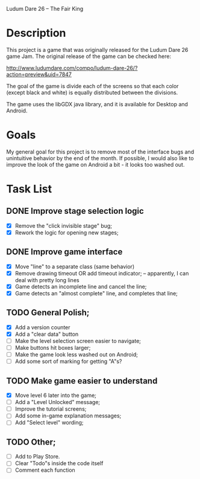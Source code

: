Ludum Dare 26 -- The Fair King

* Description

This project is a game that was originally released for the Ludum Dare
26 game Jam.  The original release of the game can be checked here:

http://www.ludumdare.com/compo/ludum-dare-26/?action=preview&uid=7847

The goal of the game is divide each of the screens so that each color
(except black and white) is equally distributed between the divisions.

The game uses the libGDX java library, and it is available for Desktop
and Android.

* Goals

My general goal for this project is to remove most of the interface
bugs and unintuitive behavior by the end of the month. If possible, I
would also like to improve the look of the game on Android a bit - it
looks too washed out.

* Task List
** DONE Improve stage selection logic
- [X] Remove the "click invisible stage" bug;
- [X] Rework the logic for opening new stages; 

** DONE Improve game interface
- [X] Move "line" to a separate class (same behavior)
- [X] Remove drawing timeout OR add timeout indicator; -- apparently, I can deal with pretty long lines
- [X] Game detects an incomplete line and cancel the line;
- [X] Game detects an "almost complete" line, and completes that line;

** TODO General Polish;
- [X] Add a version counter
- [X] Add a "clear data" button
- [ ] Make the level selection screen easier to navigate;
- [ ] Make buttons hit boxes larger;
- [ ] Make the game look less washed out on Android;
- [ ] Add some sort of marking for getting "A"s?
  
** TODO Make game easier to understand
- [X] Move level 6 later into the game;
- [ ] Add a "Level Unlocked" message;
- [ ] Improve the tutorial screens;
- [ ] Add some in-game explanation messages;
- [ ] Add "Select level" wording;
	
** TODO Other;
- [ ] Add to Play Store.
- [ ] Clear "Todo"s inside the code itself
- [ ] Comment each function

